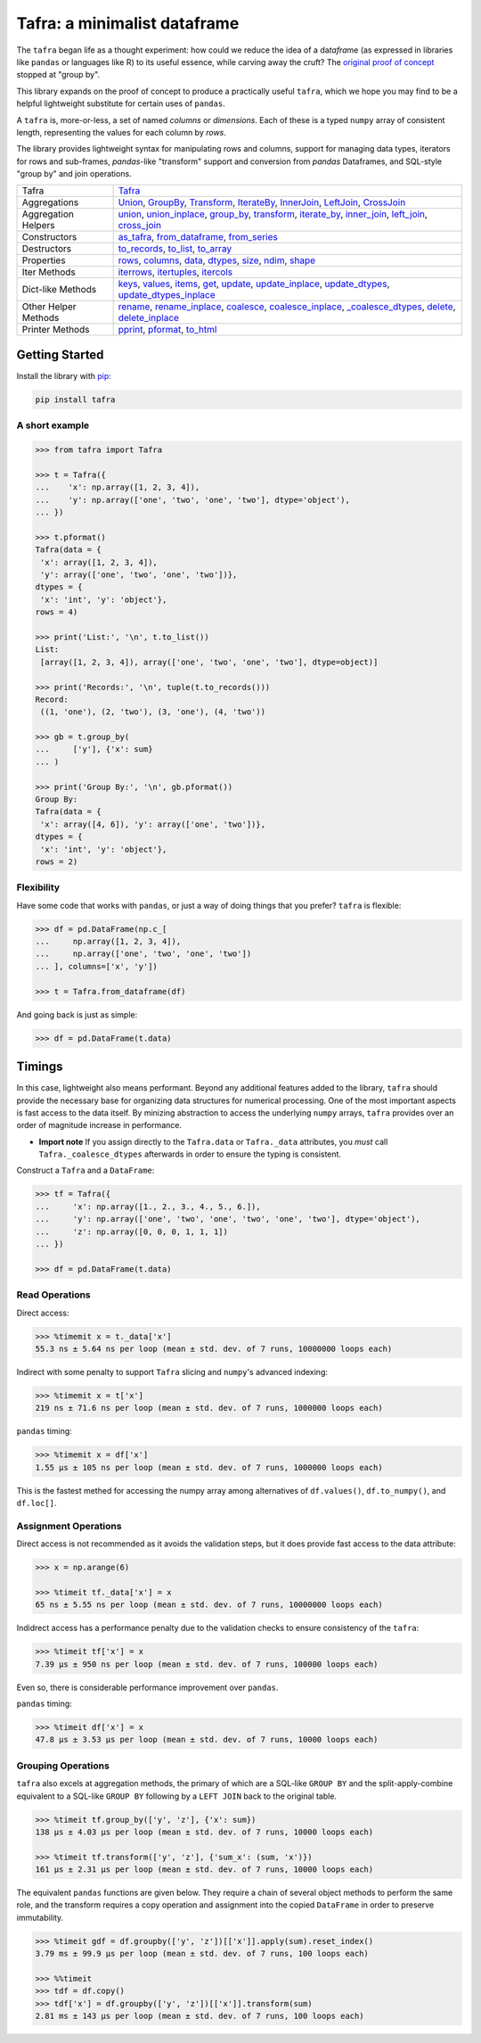 =============================
Tafra: a minimalist dataframe
=============================

.. image:: https://img.shields.io/pypi/v/tafra.svg
    :target: https://pypi.org/project/tafra/

.. image:: https://travis-ci.org/petbox-dev/tafra.svg?branch=master
    :target: https://travis-ci.org/petbox-dev/tafra

.. image:: https://readthedocs.org/projects/tafra/badge/?version=latest
    :target: https://tafra.readthedocs.io/en/latest/?badge=latest
    :alt: Documentation Status

.. image:: https://coveralls.io/repos/github/petbox-dev/tafra/badge.svg
    :target: https://coveralls.io/github/petbox-dev/tafra
    :alt: Coverage Status


The ``tafra`` began life as a thought experiment: how could we reduce the idea
of a da\ *tafra*\ me (as expressed in libraries like ``pandas`` or languages
like R) to its useful essence, while carving away the cruft?
The `original proof of concept <https://usethe.computer/posts/12-typing-groupby.html>`_
stopped at "group by".

.. `original proof of concept`_

This library expands on the proof of concept to produce a practically
useful ``tafra``, which we hope you may find to be a helpful lightweight
substitute for certain uses of ``pandas``.

A ``tafra`` is, more-or-less, a set of named *columns* or *dimensions*.
Each of these is a typed ``numpy`` array of consistent length, representing
the values for each column by *rows*.

The library provides lightweight syntax for manipulating rows and columns,
support for managing data types, iterators for rows and sub-frames,
`pandas`-like "transform" support and conversion from `pandas` Dataframes,
and SQL-style "group by" and join operations.

+----------------------------+-----------------------------------------------------------------------------------------------------------------------------+
| Tafra                      | `Tafra <https://tafra.readthedocs.io/en/latest/api.html#tafra.base.Tafra>`_                                                 |
+----------------------------+-----------------------------------------------------------------------------------------------------------------------------+
| Aggregations               | `Union <https://tafra.readthedocs.io/en/latest/api.html#tafra.groups.Union>`_,                                              |
|                            | `GroupBy <https://tafra.readthedocs.io/en/latest/api.html#tafra.groups.GroupBy>`_,                                          |
|                            | `Transform <https://tafra.readthedocs.io/en/latest/api.html#tafra.groups.Transform>`_,                                      |
|                            | `IterateBy <https://tafra.readthedocs.io/en/latest/api.html#tafra.groups.IterateBy>`_,                                      |
|                            | `InnerJoin <https://tafra.readthedocs.io/en/latest/api.html#tafra.groups.InnerJoin>`_,                                      |
|                            | `LeftJoin <https://tafra.readthedocs.io/en/latest/api.html#tafra.groups.LeftJoin>`_,                                        |
|                            | `CrossJoin <https://tafra.readthedocs.io/en/latest/api.html#tafra.groups.CrossJoin>`_                                       |
+----------------------------+-----------------------------------------------------------------------------------------------------------------------------+
| Aggregation Helpers        | `union <https://tafra.readthedocs.io/en/latest/api.html#tafra.base.Tafra.union>`__,                                         |
|                            | `union_inplace <https://tafra.readthedocs.io/en/latest/api.html#tafra.base.Tafra.union_inplace>`_,                          |
|                            | `group_by <https://tafra.readthedocs.io/en/latest/api.html#tafra.base.Tafra.group_by>`_,                                    |
|                            | `transform <https://tafra.readthedocs.io/en/latest/api.html#tafra.base.Tafra.transform>`__,                                 |
|                            | `iterate_by <https://tafra.readthedocs.io/en/latest/api.html#tafra.base.Tafra.iterate_by>`_,                                |
|                            | `inner_join <https://tafra.readthedocs.io/en/latest/api.html#tafra.base.Tafra.inner_join>`_,                                |
|                            | `left_join <https://tafra.readthedocs.io/en/latest/api.html#tafra.base.Tafra.left_join>`_,                                  |
|                            | `cross_join <https://tafra.readthedocs.io/en/latest/api.html#tafra.base.Tafra.cross_join>`_                                 |
+----------------------------+-----------------------------------------------------------------------------------------------------------------------------+
| Constructors               | `as_tafra <https://tafra.readthedocs.io/en/latest/api.html#tafra.base.Tafra.as_tafra>`_,                                    |
|                            | `from_dataframe <https://tafra.readthedocs.io/en/latest/api.html#tafra.base.Tafra.from_dataframe>`_,                        |
|                            | `from_series <https://tafra.readthedocs.io/en/latest/api.html#tafra.base.Tafra.from_series>`_                               |
+----------------------------+-----------------------------------------------------------------------------------------------------------------------------+
| Destructors                | `to_records <https://tafra.readthedocs.io/en/latest/api.html#tafra.base.Tafra.to_records>`_,                                |
|                            | `to_list <https://tafra.readthedocs.io/en/latest/api.html#tafra.base.Tafra.to_list>`_,                                      |
|                            | `to_array <https://tafra.readthedocs.io/en/latest/api.html#tafra.base.Tafra.to_array>`_                                     |
+----------------------------+-----------------------------------------------------------------------------------------------------------------------------+
| Properties                 | `rows <https://tafra.readthedocs.io/en/latest/api.html#tafra.base.Tafra.rows>`_,                                            |
|                            | `columns <https://tafra.readthedocs.io/en/latest/api.html#tafra.base.Tafra.columns>`_,                                      |
|                            | `data <https://tafra.readthedocs.io/en/latest/api.html#tafra.base.Tafra.data>`_,                                            |
|                            | `dtypes <https://tafra.readthedocs.io/en/latest/api.html#tafra.base.Tafra.dtypes>`_,                                        |
|                            | `size <https://tafra.readthedocs.io/en/latest/api.html#tafra.base.Tafra.size>`_,                                            |
|                            | `ndim <https://tafra.readthedocs.io/en/latest/api.html#tafra.base.Tafra.ndim>`_,                                            |
|                            | `shape <https://tafra.readthedocs.io/en/latest/api.html#tafra.base.Tafra.shape>`_                                           |
+----------------------------+-----------------------------------------------------------------------------------------------------------------------------+
| Iter Methods               | `iterrows <https://tafra.readthedocs.io/en/latest/api.html#tafra.base.Tafra.iterrows>`_,                                    |
|                            | `itertuples <https://tafra.readthedocs.io/en/latest/api.html#tafra.base.Tafra.itertuples>`_,                                |
|                            | `itercols <https://tafra.readthedocs.io/en/latest/api.html#tafra.base.Tafra.itercols>`_                                     |
+----------------------------+-----------------------------------------------------------------------------------------------------------------------------+
| Dict-like Methods          | `keys <https://tafra.readthedocs.io/en/latest/api.html#tafra.base.Tafra.keys>`_,                                            |
|                            | `values <https://tafra.readthedocs.io/en/latest/api.html#tafra.base.Tafra.values>`_,                                        |
|                            | `items <https://tafra.readthedocs.io/en/latest/api.html#tafra.base.Tafra.items>`_,                                          |
|                            | `get <https://tafra.readthedocs.io/en/latest/api.html#tafra.base.Tafra.get>`_,                                              |
|                            | `update <https://tafra.readthedocs.io/en/latest/api.html#tafra.base.Tafra.update>`_,                                        |
|                            | `update_inplace <https://tafra.readthedocs.io/en/latest/api.html#tafra.base.Tafra.update_inplace>`_,                        |
|                            | `update_dtypes <https://tafra.readthedocs.io/en/latest/api.html#tafra.base.Tafra.update_dtypes>`_,                          |
|                            | `update_dtypes_inplace <https://tafra.readthedocs.io/en/latest/api.html#tafra.base.Tafra.update_dtypes_inplace>`_           |
+----------------------------+-----------------------------------------------------------------------------------------------------------------------------+
| Other Helper Methods       | `rename <https://tafra.readthedocs.io/en/latest/api.html#tafra.base.Tafra.rename>`_,                                        |
|                            | `rename_inplace <https://tafra.readthedocs.io/en/latest/api.html#tafra.base.Tafra.rename_inplace>`_,                        |
|                            | `coalesce <https://tafra.readthedocs.io/en/latest/api.html#tafra.base.Tafra.coalesce>`_,                                    |
|                            | `coalesce_inplace <https://tafra.readthedocs.io/en/latest/api.html#tafra.base.Tafra.coalesce_inplace>`_,                    |
|                            | `_coalesce_dtypes <https://tafra.readthedocs.io/en/latest/api.html#tafra.base.Tafra._coalesce_dtypes>`_,                    |
|                            | `delete <https://tafra.readthedocs.io/en/latest/api.html#tafra.base.Tafra.delete>`_,                                        |
|                            | `delete_inplace <https://tafra.readthedocs.io/en/latest/api.html#tafra.base.Tafra.delete_inplace>`_                         |
+----------------------------+-----------------------------------------------------------------------------------------------------------------------------+
| Printer Methods            | `pprint <https://tafra.readthedocs.io/en/latest/api.html#tafra.base.Tafra.pprint>`_,                                        |
|                            | `pformat <https://tafra.readthedocs.io/en/latest/api.html#tafra.base.Tafra.pformat>`_,                                      |
|                            | `to_html <https://tafra.readthedocs.io/en/latest/api.html#tafra.base.Tafra.to_html>`_                                       |
+----------------------------+-----------------------------------------------------------------------------------------------------------------------------+

Getting Started
===============

Install the library with `pip <https://pip.pypa.io/en/stable/>`_:

.. code-block:: shell

    pip install tafra


A short example
---------------

.. code-block:: python

    >>> from tafra import Tafra

    >>> t = Tafra({
    ...    'x': np.array([1, 2, 3, 4]),
    ...    'y': np.array(['one', 'two', 'one', 'two'], dtype='object'),
    ... })

    >>> t.pformat()
    Tafra(data = {
     'x': array([1, 2, 3, 4]),
     'y': array(['one', 'two', 'one', 'two'])},
    dtypes = {
     'x': 'int', 'y': 'object'},
    rows = 4)

    >>> print('List:', '\n', t.to_list())
    List:
     [array([1, 2, 3, 4]), array(['one', 'two', 'one', 'two'], dtype=object)]

    >>> print('Records:', '\n', tuple(t.to_records()))
    Record:
     ((1, 'one'), (2, 'two'), (3, 'one'), (4, 'two'))

    >>> gb = t.group_by(
    ...     ['y'], {'x': sum}
    ... )

    >>> print('Group By:', '\n', gb.pformat())
    Group By:
    Tafra(data = {
     'x': array([4, 6]), 'y': array(['one', 'two'])},
    dtypes = {
     'x': 'int', 'y': 'object'},
    rows = 2)


Flexibility
-----------

Have some code that works with ``pandas``, or just a way of doing things
that you prefer? ``tafra`` is flexible:

.. code-block:: python

    >>> df = pd.DataFrame(np.c_[
    ...     np.array([1, 2, 3, 4]),
    ...     np.array(['one', 'two', 'one', 'two'])
    ... ], columns=['x', 'y'])

    >>> t = Tafra.from_dataframe(df)


And going back is just as simple:

.. code-block:: python

    >>> df = pd.DataFrame(t.data)


Timings
=======

In this case, lightweight also means performant. Beyond any additional
features added to the library, ``tafra`` should provide the necessary
base for organizing data structures for numerical processing. One of the
most important aspects is fast access to the data itself. By minizing
abstraction to access the underlying ``numpy`` arrays, ``tafra`` provides
over an order of magnitude increase in performance.

-   **Import note** If you assign directly to the ``Tafra.data`` or
    ``Tafra._data`` attributes, you *must* call ``Tafra._coalesce_dtypes``
    afterwards in order to ensure the typing is consistent.

Construct a ``Tafra`` and a ``DataFrame``:

.. code-block:: python

    >>> tf = Tafra({
    ...     'x': np.array([1., 2., 3., 4., 5., 6.]),
    ...     'y': np.array(['one', 'two', 'one', 'two', 'one', 'two'], dtype='object'),
    ...     'z': np.array([0, 0, 0, 1, 1, 1])
    ... })

    >>> df = pd.DataFrame(t.data)

Read Operations
---------------

Direct access:

.. code-block:: python

    >>> %timemit x = t._data['x']
    55.3 ns ± 5.64 ns per loop (mean ± std. dev. of 7 runs, 10000000 loops each)


Indirect with some penalty to support ``Tafra`` slicing and ``numpy``'s
advanced indexing:

.. code-block:: python

    >>> %timemit x = t['x']
    219 ns ± 71.6 ns per loop (mean ± std. dev. of 7 runs, 1000000 loops each)


``pandas`` timing:

.. code-block:: python

    >>> %timemit x = df['x']
    1.55 µs ± 105 ns per loop (mean ± std. dev. of 7 runs, 1000000 loops each)


This is the fastest methed for accessing the numpy array among alternatives of
``df.values()``, ``df.to_numpy()``, and ``df.loc[]``.


Assignment Operations
---------------------

Direct access is not recommended as it avoids the validation steps, but it
does provide fast access to the data attribute:

.. code-block:: python

    >>> x = np.arange(6)

    >>> %timeit tf._data['x'] = x
    65 ns ± 5.55 ns per loop (mean ± std. dev. of 7 runs, 10000000 loops each)


Indidrect access has a performance penalty due to the validation checks to
ensure consistency of the ``tafra``:

.. code-block:: python

    >>> %timeit tf['x'] = x
    7.39 µs ± 950 ns per loop (mean ± std. dev. of 7 runs, 100000 loops each)

Even so, there is considerable performance improvement over ``pandas``.

``pandas`` timing:

.. code-block:: python

    >>> %timeit df['x'] = x
    47.8 µs ± 3.53 µs per loop (mean ± std. dev. of 7 runs, 10000 loops each)


Grouping Operations
-------------------

``tafra`` also excels at aggregation methods, the primary of which are a
SQL-like ``GROUP BY`` and the split-apply-combine equivalent to a SQL-like
``GROUP BY`` following by a ``LEFT JOIN`` back to the original table.

.. code-block:: python

    >>> %timeit tf.group_by(['y', 'z'], {'x': sum})
    138 µs ± 4.03 µs per loop (mean ± std. dev. of 7 runs, 10000 loops each)

    >>> %timeit tf.transform(['y', 'z'], {'sum_x': (sum, 'x')})
    161 µs ± 2.31 µs per loop (mean ± std. dev. of 7 runs, 10000 loops each)

The equivalent ``pandas`` functions are given below. They require a chain
of several object methods to perform the same role, and the transform requires
a copy operation and assignment into the copied ``DataFrame`` in order to
preserve immutability.

.. code-block:: python

    >>> %timeit gdf = df.groupby(['y', 'z'])[['x']].apply(sum).reset_index()
    3.79 ms ± 99.9 µs per loop (mean ± std. dev. of 7 runs, 100 loops each)

    >>> %%timeit
    >>> tdf = df.copy()
    >>> tdf['x'] = df.groupby(['y', 'z'])[['x']].transform(sum)
    2.81 ms ± 143 µs per loop (mean ± std. dev. of 7 runs, 100 loops each)
